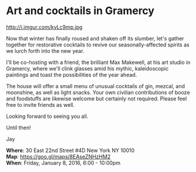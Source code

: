* Art and cocktails in Gramercy
http://i.imgur.com/kyLc9mp.jpg 

Now that winter has finally roused and shaken off its slumber, let's gather together for restorative cocktails to revive our seasonally-affected spirits as we lurch forth into the new year. 

I'll be co-hosting with a friend, the brilliant Max Makewell, at his art studio in Gramercy, where we'll clink glasses amid his mythic, kaleidoscopic paintings and toast the possibilities of the year ahead. 

The house will offer a small menu of unusual cocktails of gin, mezcal, and moonshine, as well as light snacks. Your own civilian contributions of booze and foodstuffs are likewise welcome but certainly not required. Please feel free to invite friends as well.

Looking forward to seeing you all.

Until then!

Jay

*Where*: 30 East 22nd Street #4D New York NY 10010 \\
*Map*: https://goo.gl/maps/8EAseZNHzHM2 \\
*When*: Friday, January 8, 2016, 6:00 - 10:00pm \\ 


* export settings                                          :ARCHIVE:noexport:
#+HTML_HEAD: <link rel='stylesheet' type='text/css' href='http://dixit.ca/css/evite.css' />
#+HTML_HEAD: <link rel='stylesheet' type='text/css' href='/Users/jay/Dropbox/web-design/custom-css/evite.css' /> 
#+OPTIONS:   H:6 num:nil toc:nil :nil @:t ::t |:t ^:t -:t f:t *:t <:t
 
